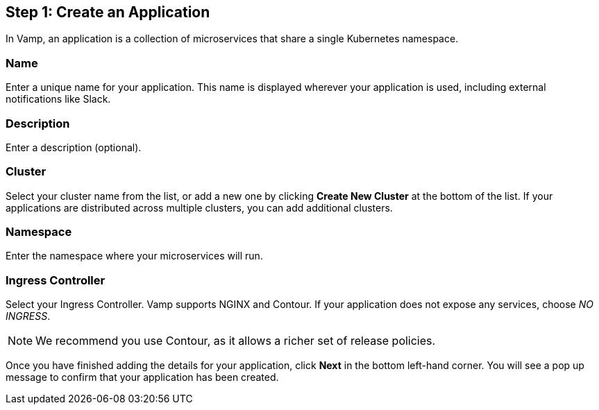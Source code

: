 == Step 1: Create an Application

In Vamp, an application is a collection of microservices that share a single Kubernetes namespace.

=== Name

Enter a unique name for your application. This name is displayed wherever your application is used, including external notifications like Slack.

=== Description

Enter a description (optional).

=== Cluster

Select your cluster name from the list, or add a new one by clicking **Create New Cluster** at the bottom of the list. If your applications are distributed across multiple clusters, you can add additional clusters.

=== Namespace

Enter the namespace where your microservices will run.

=== Ingress Controller

Select your Ingress Controller. Vamp supports NGINX and Contour. If your application does not expose any services, choose _NO INGRESS_.

NOTE: We recommend you use Contour, as it allows a richer set of release policies.

Once you have finished adding the details for your application, click **Next** in the bottom left-hand corner. You will see a pop up message to confirm that your application has been created.